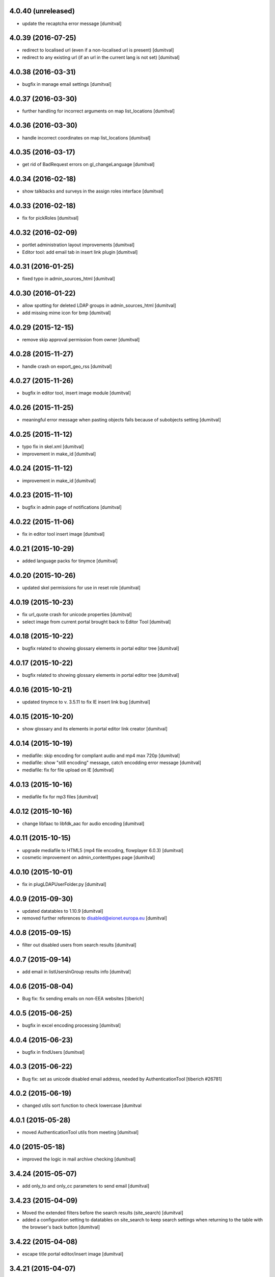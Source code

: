 4.0.40 (unreleased)
-------------------
* update the recaptcha error message [dumitval]

4.0.39 (2016-07-25)
-------------------
* redirect to localised url (even if a non-localised url is present) [dumitval]
* redirect to any existing url (if an url in the current lang is not
  set) [dumitval]

4.0.38 (2016-03-31)
-------------------
* bugfix in manage email settings [dumitval]

4.0.37 (2016-03-30)
-------------------
* further handling for incorrect arguments on map list_locations [dumitval]

4.0.36 (2016-03-30)
-------------------
* handle incorrect coordinates on map list_locations [dumitval]

4.0.35 (2016-03-17)
-------------------
* get rid of BadRequest errors on gl_changeLanguage [dumitval]

4.0.34 (2016-02-18)
-------------------
* show talkbacks and surveys in the assign roles interface [dumitval]

4.0.33 (2016-02-18)
-------------------
* fix for pickRoles [dumitval]

4.0.32 (2016-02-09)
-------------------
* portlet administration layout improvements [dumitval]
* Editor tool: add email tab in insert link plugin [dumitval]

4.0.31 (2016-01-25)
-------------------
* fixed typo in admin_sources_html [dumitval]

4.0.30 (2016-01-22)
-------------------
* allow spotting for deleted LDAP groups in admin_sources_html [dumitval]
* add missing mime icon for bmp [dumitval]

4.0.29 (2015-12-15)
-------------------
* remove skip approval permission from owner [dumitval]

4.0.28 (2015-11-27)
-------------------
* handle crash on export_geo_rss [dumitval]

4.0.27 (2015-11-26)
-------------------
* bugfix in editor tool, insert image module [dumitval]

4.0.26 (2015-11-25)
-------------------
* meaningful error message when pasting objects fails because of
  subobjects setting [dumitval]

4.0.25 (2015-11-12)
-------------------
* typo fix in skel.xml [dumitval]
* improvement in make_id [dumitval]

4.0.24 (2015-11-12)
-------------------
* improvement in make_id [dumitval]

4.0.23 (2015-11-10)
-------------------
* bugfix in admin page of notifications [dumitval]

4.0.22 (2015-11-06)
-------------------
* fix in editor tool insert image [dumitval]

4.0.21 (2015-10-29)
-------------------
* added language packs for tinymce [dumitval]

4.0.20 (2015-10-26)
-------------------
* updated skel permissions for use in reset role [dumitval]

4.0.19 (2015-10-23)
-------------------
* fix url_quote crash for unicode properties [dumitval]
* select image from current portal brought back to Editor Tool [dumitval]

4.0.18 (2015-10-22)
-------------------
* bugfix related to showing glossary elements in portal editor tree
  [dumitval]

4.0.17 (2015-10-22)
-------------------
* bugfix related to showing glossary elements in portal editor tree
  [dumitval]

4.0.16 (2015-10-21)
-------------------
* updated tinymce to v. 3.5.11 to fix IE insert link bug [dumitval]

4.0.15 (2015-10-20)
-------------------
* show glossary and its elements in portal editor link creator [dumitval]

4.0.14 (2015-10-19)
-------------------
* mediafile: skip encoding for compliant audio and mp4 max 720p [dumitval]
* mediafile: show "still encoding" message, catch encodding error message [dumitval]
* mediafile: fix for file upload on IE [dumitval]

4.0.13 (2015-10-16)
-------------------
* mediafile fix for mp3 files [dumitval]

4.0.12 (2015-10-16)
-------------------
* change libfaac to libfdk_aac for audio encoding [dumitval]

4.0.11 (2015-10-15)
-------------------
* upgrade mediafile to HTML5 (mp4 file encoding, flowplayer 6.0.3) [dumitval]
* cosmetic improvement on admin_contenttypes page [dumitval]

4.0.10 (2015-10-01)
-------------------
* fix in plugLDAPUserFolder.py [dumitval]

4.0.9 (2015-09-30)
-------------------
* updated datatables to 1.10.9 [dumitval]
* removed further references to disabled@eionet.europa.eu [dumitval]

4.0.8 (2015-09-15)
-------------------
* filter out disabled users from search results [dumitval]

4.0.7 (2015-09-14)
-------------------
* add email in listUsersInGroup results info [dumitval]

4.0.6 (2015-08-04)
-------------------
* Bug fix: fix sending emails on non-EEA websites
  [tiberich]

4.0.5 (2015-06-25)
-------------------
* bugfix in excel encoding processing [dumitval]

4.0.4 (2015-06-23)
-------------------
* bugfix in findUsers [dumitval]

4.0.3 (2015-06-22)
-------------------
* Bug fix: set as unicode disabled email address, needed by AuthenticationTool
  [tiberich #26781]

4.0.2 (2015-06-19)
-------------------
* changed utils sort function to check lowercase [dumitval

4.0.1 (2015-05-28)
-------------------
* moved AuthenticationTool utils from meeting [dumitval]

4.0 (2015-05-18)
-------------------
* improved the logic in mail archive checking [dumitval]

3.4.24 (2015-05-07)
-------------------
* add only_to and only_cc parameters to send email [dumitval]

3.4.23 (2015-04-09)
-------------------
* Moved the extended filters before the search results (site_search)
  [dumitval]
* added a configuration setting to datatables on site_search to keep
  search settings when returning to the table with the browser's back
  button [dumitval]

3.4.22 (2015-04-08)
-------------------
* escape title portal editor/insert image [dumitval]

3.4.21 (2015-04-07)
-------------------
* added utils method to import non-local libraries [dumitval]

3.4.20 (2015-03-31)
-------------------
* fixes for the manage_folder_subobjects page [dumital]

3.4.19 (2015-03-30)
-------------------
* fixes for the manage_folder_subobjects page [dumitval]

3.4.18 (2015-03-30)
-------------------
* updated Naaya local users listing to work with datatables (no merged
  cells) [dumitval]

3.4.17 (2015-03-27)
-------------------
* update make_id to strip unwanted leading and trailing characters from
  the id [dumitval]

3.4.16 (2015-03-19)
-------------------
* corrected the class on the recaptcha error message [dumitval]

3.4.15 (2015-03-12)
-------------------
* reCaptcha 2.0 compatibility [dumitval]

3.4.14 (2015-03-05)
-------------------
* hide external users with no valid roles from all users listing [dumitval]

3.4.13 (2015-02-27)
-------------------
* search results table is now powered by dataTables [dumitval]
* Added upload date column to the site search results (files only)
  [dumitval]

3.4.12 (2015-02-24)
-------------------
* move object_index_map to NaayaPageTemplate [dumitval]

3.4.11 (2015-02-18)
-------------------
* Change: keep the Owner roles when restricting access to a folder
  [tiberich #19452]
* Bug fix: remove version from google map externally loaded JS, it was causing
  issues with the portal map
  [tiberich]

3.4.10 (2014-12-10)
-------------------
* increase size of eionet group imput [dumitval]

3.4.9 (2014-12-10)
-------------------
* bugfix in adding short name objects ('and', 'for', 'at', etc.) [dumitval]
* option to replace existing files when uploading from zip [dumitval]

3.4.8 (2014-12-09)
-------------------
* fix for import from zip with improperly encoded zip file [dumitval]
* Bug fix: fix "RESTRICTED ACCESS" string rendering in map baloon
  when access is restricted
  [tiberich]

3.4.7 (2014-11-26)
-------------------
* Bug fix: fix resolution detection on MPG streams
  [tiberich]
* Bug fix: fix sending notification emails
  [tiberich]

3.4.6 (2014-11-25)
-------------------
* upcoming_events portlet fix for meeting objects [dumitval]
* Bug fix: fix media convertor availability check
  [tiberich]

3.4.5 (2014-11-21)
-------------------
* Bug fix: avoid problem with un-migrated Publications
  [tiberich #3929]

3.4.4 (2014-11-14)
-------------------
* don't delete ga_id on access revoke [dumitval]
* skip notifications for disabled users [dumitval]

3.4.3 (2014-11-06)
-------------------
* removed requests from backport, properly imported now [dumitval]
* log adding of roles [dumitval]

3.4.2 (2014-10-30)
-------------------
* Bug fix: backward compatibility with extfiles not migrated:
  if filename is string, return it, instead of last item
  [tiberich #3929]
* Bug fix: avoid error in datatables when user has multiple roles
  [tiberich #21517]

3.4.1 (2014-10-28)
-------------------
* import from zip: handle non-zip upload wihout site error [dumitval]
* Bug fix: make NyFSFile use blobfiles instead of extfiles
  [tiberich #3929]

3.4.0 (2014-10-09)
-------------------
* Feature: merge with the no-ext-files branch that implements
  blob files for storage of files
  [tiberich #3929]
* Bug fix: fix bug with zooming of google engine portal map
  [tiberich]

3.3.67 (2014-10-06)
-------------------
* removed users bulk download from the interface [dumitval]
* all tables in user administration are now dataTables [dumitval]

3.3.66 (2014-09-12)
-------------------
* bugfix in mediafile commandline encoding [dumitval]

3.3.65 (2014-09-11)
-------------------
* mediafile keeps video size when encoding [dumitval]
* Avoid throwing error when getting full username for user when retrieving
  user info from old ldap cache
  [tiberich #20725]

3.3.64 (2014-08-11)
-------------------
* error handling when a user doesn't have a status (admin_users_html)
  [dumitval]

3.3.63 (2014-08-08)
-------------------
* UnicodeDecodeError fix notifications for roles with non-ASCII chars
  [dumitval]

3.3.62 (2014-08-06)
-------------------
* Feature: show disabled status of users in the "Eionet users" management tab;
  allow filters by disabled status, in the "All users" tab of the "Users management"
  page
  [tiberich #20390]

3.3.61 (2014-07-31)
-------------------
* bugfix related to my_notifications for LDAP portals [dumitval]

3.3.60 (2014-07-29)
-------------------
* Message in my_notifications page for users defined at a higher
  hierarchical level [dumitval]

3.3.59 (2014-07-28)
-------------------
* bugfix in save_bulk_email [dumitval]
* added i18n tags to the cookie disclaimer message [dumitval]
* Change: remove code related to API key for google map engine
  [tiberich #15626]

3.3.58 (2014-07-08)
-------------------
* Bug fix: cleanup the source code of google map engine js. 
* Bug fix: fix go_to_address_with_zoom function of google map engine
  [tiberich #15626]

3.3.57 (2014-06-30)
-------------------
* ignore disabled@eionet.europa.eu as recipient for notifications [dumitval]

3.3.56 (2014-06-26)
-------------------
* handling for expirationdate set to None in some objects [dumitval]

3.3.55 (2014-06-25)
-------------------
* hide LocalChannel objects if they expired and don't have 'topitem' set
  [dumitval]

3.3.54 (2014-06-24)
-------------------
* hide rdf objects if they expired and don't have 'topitem' set [dumitval]

3.3.53 (2014-06-17)
-------------------
* bugfix in site_googleanalytics [dumitval]

3.3.52 (2014-06-06)
-------------------
* bugfix for the Notification system (UnicodeDecodeError) [dumitval]

3.3.51 (2014-06-05)
-------------------
* handle news and stories with missing properties (source, topitem) [dumitval]

3.3.50 (2014-05-26)
-------------------
* fix for the CC recipients issue [dumitval]
* fixed some tests after the change of default enable notifications [dumitval]

3.3.49 (2014-05-06)
-------------------
* jquery datatables on notification admin page [dumitval]
* Changed wording in the password reset form (Recover --> Reset) [dumitval]

3.3.48 (2014-04-17)
-------------------
* enabled ZIP64 extension [dumitval]

3.3.47 (2014-04-17)
-------------------
* re-added an import (SubscriptionContainer) for backwards-compatibility [dumitval]

3.3.46 (2014-04-08)
-------------------
* Changed wording in restrict_html [dumitval]

3.3.45 (2014-04-07)
-------------------
* Task #17799 - choose emails to export to xcel [baragdan]

3.3.44 (2014-04-04)
-------------------
* improvement for comments on removed versions [dumitval]

3.3.43 (2014-04-03)
-------------------
* update google_analytics snippet to use analytics.js [dumitval]

3.3.42 (2014-03-28)
-------------------
* refactor role assignment notifications  to use the notification tool [dumitval]
* send notification to user when his Administrator role has been revoked [dumitval]
* show external sources tab before local users (user admin) [dumitval]

3.3.41 (2014-03-13)
-------------------
* Enable all notification types on new IGs [dumitval]

3.3.40 (2014-03-11)
-------------------
* Fixed email templates typo (folowing) [dumitval]
* Fixed xcel typo [dumitval]
* Fixed problem with Python Google geocoder when trying to retrieve unicode addresses
  [tiberich]

3.3.39 (2014-03-05)
-------------------
* display comments paired with the document version (files) [dumitval]

3.3.38 (2014-02-26)
-------------------
* Bug fix: added an update script to remove the API key from portal geomap tool
  [tiberich]

3.3.37 (2014-02-20)
-------------------
* update script for portlets for folders (to display content) [dumitval]
* added "Naaya Meeting" to folderish metatypes [dumitval]

3.3.36 (2014-02-07)
-------------------
* get_objects_for_rdf returns objects where the user has view [dumitval]

3.3.35 (2014-01-31)
-------------------
* Show Meeting objects in roles-in-location listing [dumitval]
* change upcoming_events portlet to display event type [dumitval]
* Empty script channels don't crash anymore [dumitval]

3.3.34 (2014-01-22)
-------------------
* Bug fix: improve performance of security inspector
  [tiberich #18127]

3.3.33 (2014-01-21)
-------------------
* Use a monthly based file handler for logging the site logging activity
  This improves performance in the site logger viewer page.
  [tiberich #17131]

3.3.32 (2014-01-17)
-------------------
* Bug fix: make sure the over query limit error is raised when geocoding
  [tiberich]
* Bug fix: don't fail when going to the IG Logging page when there's no
  SITES_LOG_PATH env variable set
  [tiberich #17131]
* Bug fix: don't throw error when failing to parse a line in the JSON file
  Note: this should be regarded as catastrophic failure, there should be
  no real cause that the log file is not a valid JSON file
  [tiberich #17131]

3.3.31 (2014-01-16)
-------------------
* Bug fix: fix csv import when trying to geocode records and failing
  [tiberich]

3.3.30 (2014-01-15)
-------------------
* Fixed bug related to notification tool relative import
  [tiberich]

3.3.29 (2014-01-15)
-------------------
* Bug fix: fix direct email delivery when deployed with repoze.sendmail
  [tiberich #17998]
* Bug fix: fix google map setup code
  [tiberich]

3.3.28 (2014-01-14)
-------------------
* xlwt and xlrd added to Naaya as dependencies. No need to assert availability. [dumitval]
* Feature: use the Google Maps API v3, by merging the special branch
  [tiberich #16938]
* Bug fix: don't throw error when uploading an image with non-ascii chars
  [tiberich #17797]
* Feature: added the possibility to customize tinymce styles by adding
  a DTML Document called custom_css in the portal_editor.
  [tiberich #17451]

3.3.27 (2014-01-08)
-------------------
* Change: also show the username in the account modified email that is sent
  [tiberich #17642]

3.3.26 (2014-01-07)
-------------------
* task 17799 - export mail list to xcel [baragdan]
* EmailValidator - added validation attempts to repeat test for invalid addresses (avoid false negatives)
* updated some tests to work with the new cc field in diverted mail [dumitval]

3.3.25 (2013-12-18)
-------------------
* added some missing changes to the cc email functionality [dumitval]

3.3.24 (2013-12-18)
-------------------
* class-based selection of cells with emails to be validated [dumitval]
* getUserFullName returns "Anonymous User" for anonymous, instead of '' [dumitval]
* Feature: added a couple of methods to symbols_tool to improve API and ease migration of destinet contacts [tiberich #17642]

3.3.23 (2013-12-11)
-------------------
* Email Validation - resolve validation in backend threads (avoid server load) [baragdan]
* Bug fix: don't crash when offloading to disk bundles the templates that have
  non-ascii characters (unicode)
  [tiberich]

3.3.22 (2013-12-09)
-------------------
* Email Validation - controll js parallelism (avoid server load) [baragdan]
* Bug fix: don't override the base_layer in openlayers engine with the
  global defaults, the global default is just a string while the OpenLayer
  engine expects a mapping
  [tiberich #17700 Destinet]
* Bug fix: don't crash when a contact is found with no values filled in
  [tiberich #17643 Destinet]

3.3.21 (2013-12-05)
-------------------
* `update` Email address validation for syntax and existence [baragdan]
* Return address as strings in geocoding manager module
  [tiberich #16938]

3.3.20 (2013-11-29)
-------------------
* Updated naaya.core.ggeocoding to use GoogleMaps api v3
  [tiberich #16938]
* Updated GeoMapTool to use naaya.core.ggeocoding methods instead of
  reimplementing
  [tiberich #17553]
* Added a few missing methods to OpenLayers JS engine, to improve
  compatibility with older geomaptool.js file from Destinet.
  [tiberich #17553]

3.3.19 (2013-11-19)
-------------------
* _mail_in_queue moved to EmailTool [dumitval]

3.3.18 (2013-11-11)
-------------------
* added method to retrieve current mail_queue [dumitval]

3.3.17 (2013-11-06)
-------------------
* mark new users in admin_assignroles (except in EEA sites) [dumitval]
* fix for naaya.content.url DateTime parsing [dumitval]
* Changed latestuploads_rdf.zpt to sort reversed on last_modification [dumitval]

3.3.16 (2013-11-04)
-------------------
* script to update latestuploads.zpt portlet from skel [dumitval]

3.3.15 (2013-10-31)
-------------------
* Mandatory file upload in Naaya File [dumitval]

3.3.14 (2013-10-30)
-------------------
* Removed LDAP users from search results (assign role page) [dumitval]

3.3.13 (2013-10-15)
-------------------
* added get_ldap_user_groups method [dumitval]
* display 'discard version' also on the checked-out item's index [dumitval]

3.3.12 (2013-08-27)
-------------------
* fixes to zip_import so it works with unicode folder and file names [dumitval]

3.3.11 (2013-08-21)
-------------------
* reverted jquery to version 1.7.1 because of jstree issues [dumitval]

3.3.10 (2013-08-06)
-------------------
* changed default depth for tree objects [dumitval]

3.3.9 (2013-08-01)
-------------------
* fix for a notification tool crash with unicode names [dumitval]

3.3.8 (2013-07-26)
-------------------
* reverted an import cleanup, it seems it broke something [dumitval]
* removed old email templates and old method notifyMaintainerEmail [dumitval]

3.3.7 (2013-07-26)
-------------------
* nyexfile: notification only sent if there is a REQUEST [dumitval]
* updated jquery to version 1.7.2 [dumitval]
* updated jquery-ui to version 1.9.2 [dumitval]
* updated tests for notifications [dumitval]
* added notifications on comments (to owner, subscribers) [dumitval]
* updated default permissions [simiamih]

3.3.6 (2013-07-12)
-------------------
* feature: #14233 - reset default permissions for a role [simiamih]
* my_subscriptions_html: change legend (edit/new) accordingly [dumitval]

3.3.5 (2013-07-11)
-------------------
* Subscriptions editing improvements [dumitval]

3.3.4 (2013-07-11)
-------------------
* added possibility to edit existing subscriptions [dumitval]

3.3.3 (2013-07-10)
-------------------
* Fixed duplicate sending of administrative emails [dumitval]

3.3.2 (2013-07-10)
-------------------
* link from event index to contributor's user profile [dumitval]

3.3.1 (2013-07-10)
-------------------
* identify user source after lowering case [dumitval]

3.3.0 (2013-07-10)
-------------------
* #14873 email settings warnings [simiamih]
* `update` Introduced administrative notifications [dumitval]
* links to eionet user profiles from user administration and other pages [dumitval]
* subscribe to notifications by content type [dumitval]

3.2.39 (2013-05-24)
-------------------
* fix for the tree browser in link editor [dumitval]
* moved skipt captcha update script from naaya.groupware [dumitval]

3.2.38 (2013-05-22)
-------------------
* bugfix in recaptcha keys from buildout [dumitval]
* removed getFolderMaintainersEmails() - never used [mihaitab]

3.2.37 (2013-05-20)
-------------------
* template fix [dumitval]

3.2.36 (2013-05-20)
-------------------
* template fix [dumitval]

3.2.35 (2013-05-20)
-------------------
* set reCAPTCHA keys also in buildout [dumitval]

3.2.34 (2013-05-17)
-------------------
* add new permission for webex requests [mihaitab]

3.2.33 (2013-04-03)
-------------------
* bugfix in frameservice (in case of Anonymous) [dumitval]

3.2.32 (2013-04-03)
-------------------
* frameservice modification (groups are now independently searched) [dumitval]

3.2.31 (2013-03-26)
-------------------
* optional filters by meta_type added to Ajax tree [nituacor]
* narrow Zip import to .zip files only [mihaitab]

3.2.30 (2013-03-18)
-------------------
* inline styling for delete_confirmation [dumitval]
* #14158 frameservice provides user groups (eionet roles) [simiamih]
* #14093 fixed tipsy [simiamih]

3.2.29 (2013-03-15)
-------------------
* import_export change - inconsistent content will still export [dumitval]
* same slots for add and edit schema forms [simiamih]
* View for Reviewer [simiamih]

3.2.28 (2013-03-12)
-------------------
* changed Stard-End labels in interval widget [mihaitab]
* "Center map" button initially visible on map widget [dumitval]
* added change-ownership file in extra [mihaitab]
* restrictions on objects listing (reverted setting for folders) [dumitval]

3.2.27 (2013-03-07)
-------------------
* temp disabled of tipsy
* actual fix of change in 3.2.24 [simiamih]

3.2.26 (2013-03-07)
-------------------
* added siteurl in front of ++ressource (frameservice compatibility) [dumitval]

3.2.25 (2013-03-07)
-------------------
* restrictions on objects listing (view permission required) [dumitval]
* meaningful error message - column exceeds Excell cell size limit [mihaitab]

3.2.24 (2013-03-07)
-------------------
* use member_search in frameservice, if available [simiamih]

3.2.23 (2013-03-07)
-------------------
* bugfix in delete confirmation dialog, basketofapprovals [dumitval]

3.2.22 (2013-03-06)
-------------------
* first version that requires Zope 2.12 [simiamih]
* Delete confirmation dialog in basketofapprovals [dumitval]
* info message on startup with link of instance dev url [simiamih]

3.2.21 (2013-03-01)
-------------------
* last version supporting Zope 2.10 [simiamih]
* frameservice changes to return more data [dumitval]
* search fix for users from the notifications' admin page [mihaitab]

3.2.20 (2013-02-22)
-------------------
* js fix for time interval widget [simiamih]

3.2.19 (2013-02-15)
-------------------
* error handling in getLinksListById [dumitval]

3.2.18 (2013-02-13)
-------------------
* bugfix in multiple select widget [dumitval]

3.2.17 (2013-02-07)
-------------------
* added script channels to local ch. portlet administration page [dumitval]

3.2.16 (2013-02-05)
-------------------
* bugfix in restrict view and improved speed [simiamih]

3.2.15 (2013-01-31)
-------------------
* bugfix #13604: changed default placeholder [mihaitab]
* fine adjustments to access overview in restrict folder [simiamih]
* tipsy in site scripts, improved ig logger view [simiamih]
* bugfix #13604: HTMl document weird replace [mihaitab]
* bugfix #10266: Rename button for Contributors [mihaitab]
* Statistics: redirect to profile selection if no profile selected [dumitval]
* show Google client id and secret key in api key status [dumitval]

3.2.14 (2013-01-25)
-------------------
* ldap_cache: unsuccessful init update behaves as cache miss [simiamih]
* feature: restrict folder can be used to make folder public [simiamih]

3.2.13 (2013-01-11)
-------------------
* naaya.monitor zcml loaded if installed [simiamih]
* update email message in notifications by zip upload [mihaitab]
* *update* fix Google Analytics bugs; disallow changing the profile.
  Need to configure `GOOGLE_AUTH_CLIENT_ID` and
  `GOOGLE_AUTH_CLIENT_SECRET` environment variables. [moregale]

3.2.12 (2012-12-19)
-------------------
* eliminate redundant notifications sent by zip upload [mihaitab]

3.2.11 (2012-12-17)
-------------------
* yet another bugfix for Google Analytics API [moregale]

3.2.10 (2012-12-17)
-------------------
* bugfix for Google Analytics API [moregale]

3.2.9 (2012-12-17)
-------------------
* Add `gdata` dependency because of broken objects [moregale]
* *update* script: remove `gdata` object instances [moregale]

3.2.8 (2012-12-17)
-------------------
* Update access to Google Analytics API [moregale]

3.2.7 (2012-12-14)
-------------------
* GeoWidget map initially visible [dumitval]
* automatic geocoding where the address is available [dumitval]
* removed unnecessary change to html2text [dumitval]

3.2.6 (2012-12-13)
-------------------
* Bulk mail improvements [dumitval]

3.2.5 (2012-12-13)
-------------------
* notifications to subscribers are only sent in object-approved handler [mihaitab]
* pretty_path for NyContentType [simiamih]
* added tipsy tool-tip jquery plugin [simiamih]
* overview of access in restrict folder [simiamih]
* module for inspecting security settings [simiamih]
* choose base layer for OpenLayers map [moregale]

3.2.4 (2012-11-27)
-------------------
* new icon for NyFolder [simiamih]
* support for utf-8 LDAP encoding [simiamih]
* deprecated cn forever-cache on zodb [simiamih]
* save and display sent bulk emails [bogdatan, simiamih]
* new "initial zoom level" option for portal map [moregale]

3.2.3 (2012-11-20)
-------------------
* #10014 - List emails in Assign role to Users [mihaitab]

3.2.2 (2012-11-20)
-------------------
* made RESPONSE headers compatible with IE browsers [nituacor]

3.2.1 (2012-11-19)
-------------------
* naaya.cache is req to be 1.1 which works with Zope 2.10 [simiamih]
* bugfix: UnicodeEncodeError (LDAP encoding is now UTF-8) [nituacor]

3.2.0 (2012-11-16)
-------------------
* ldap groups: using naaya.cache instead of volatile attributes [simiamih]
* new dependency: naaya.cache [simiamih]

3.1.15 (2012-11-14)
-------------------
* bugfix #10017: DateWidget date conversion fix (import from file) [dumitval]

3.1.14 (2012-11-09)
-------------------
* bugfix: inheritance issues: move NyFolderBase after NyRoleManager [nituacor]

3.1.13 (2012-11-09)
-------------------
* bugfix: #9951; copy-cut-paste raised `Error while pasting data` for owners [nituacor]

3.1.12 (2012-11-08)
--------------------
* user photos are not restricted [simiamih]
* checkPermissionReview [simiamih]
* don't acquire `approved` attribute when updating it [moregale]

3.1.11 (2012-10-24)
--------------------
* *update* #1012 script for refreshing Google MAPS API Key [simiamih]
* new default API Key for Google maps engine [simiamih]

3.1.10 (2012-10-23)
--------------------
* added cookie disclaimer message + consent request [dumitval]
* added Cookie policy HTML Document [dumitval]
* logout page was broken by restricted objects raising Unauth. [simiamih]
* using %e to display day of mon without leading zero [simiamih]

3.1.9 (2012-10-23)
--------------------
* bulk email to users accepts json with custom mapping [simiamih]
* include Import users link in local users management [simiamih]

3.1.8 (2012-10-09)
--------------------
* refactored site logging admin view [simiamih]

3.1.7 (2012-10-09)
--------------------
* content types trigger view/download events [simiamih]
* added `notify_access_event` on NyContentType base class [simiamih]

3.1.6 (2012-10-09)
--------------------
* bugfix: adding role to local user in location with email
  notification [simiamih]

3.1.5 (2012-10-04)
--------------------
* revert ensure_tzinfo removal [simiamih]

3.1.4 (2012-10-04)
--------------------
* bugfix: #1004; undecoded value for role description [simiamih]

3.1.3 (2012-10-03)
--------------------
* #1000; user search in admin of notifications works
  with groupware [simiamih]

3.1.2 (2012-09-19)
--------------------
* bugfix in build_geo_filters [dumitval]

3.1.1 (2012-09-11)
--------------------
* bugfix in user search (notification admin page) [dumitval]

3.1.0 (2012-09-05)
--------------------
* #988 for Revoke searched user roles [simiamih]
* #988 also for pluguserfolder [simiamih]
* feature: #988 logging user management actions [simiamih]
* feature: #882 logging user actions in text files on disk [bogdatan]

3.0.9 (2012-08-28)
--------------------
* improved monitoring (extra info, zope sentry handler) [simiamih]

3.0.8 (2012-08-22)
--------------------
* added sentry error logging support [simiamih]
* bugfix: treating explicit folder parents zips [simiamih]
* more cleanup and code moved; photoarchive *needs* to be 1.3.10 [simiamih]

3.0.7 (2012-08-10)
--------------------
* Fix in loading skeleton (added files to skin) [dumitval]
* cleaning up obsolete code (NyVersions) [simiamih]

3.0.6 (2012-08-08)
--------------------
* fixed select-all checkbox in assign role to ldap users [simiamih]
* typo in email_requestrole [simiamih]

3.0.5 (2012-08-01)
--------------------
* updated pointers on obj move should be recataloged [simiamih]
* test fixes (fsbundles) [dumitval]

3.0.4 (2012-07-27)
--------------------
* fix in bundle name registration [dumitval]

3.0.3 (2012-07-24)
--------------------
* bugfix: ScriptChannel returns empty list if there is no Python code to be
  executed [bogdatan]

3.0.2 (2012-07-18)
--------------------
* Fixed naaya.core.utils.call_method() to work with
  Zope 2.12.23 too [bogdatan]

3.0.1 (2012-07-10)
--------------------
* added missing i18n:translate attribute on HTML tags [bogdatan]
* added some missing images from the old scheme [dumitval]
* renamed the skin and scheme back to the original ids [dumitval]

3.0.0 (2012-07-04)
--------------------
* Adapted folder_index, site_index and site_admin_template
  to work with the flowerpower standard_template [dumitval]
* Changed left_logo.gif [dumitval]
* Deleted old skin+scheme [dumitval]
* Adapted skin/standard_template to the new layout
  (the diff helps future updates of envirowindows, forum, etc) [dumitval]

2.13.20 (2012-07-04)
--------------------
* Allow id tag in portal editor anchor tags [dumitval]
* Code cosmetics on flowerpower standard_template [dumitval]
* update path for any pointers pointing to object on
  INyContentObjectMovedEvent [simiamih]

2.13.19 (2012-07-03)
--------------------
* Updates to element_header (flowerpower scheme) [dumitval]
* Added users_in_role rstk method [bogdatan]

2.13.18 (2012-06-28)
--------------------
* bugfix: temporary removed get_or_create_site_logger [bogdatan]
* Updates to slideshow.css [dumitval]
* bugfix: Folders excluded from latest uploads listing [bogdatan]

2.13.17 (2012-06-25)
--------------------
* get_http_proxy from buildout [dumitval]

2.13.16 (2012-06-20)
--------------------
* `Pillow` is now required dependency for Naaya [simiamih]
* *update* script: latestuploads_rdf uses latest_visible_uloads [simiamih]
* `Products.NaayaCore.managers.catalog_tool:latest_visible_uploads`
  [simiamih]
* tests for Products.NaayaCore.managers.catalog_tool [simiamih]
* Changed ReCaptcha warning message content and position [dumitval]
* bugfix: get_or_create_site_logger creates log path if does not
  exists [bogdatan]

2.13.15 (2012-06-13)
--------------------
* owners can now delete objects by checking them in folder view [simiamih]
* View for external applications to use authentication and standard
  template from a Naaya portal [moregale]
* External link for recaptcha [dumitval]
* Added two new utility functions: get_or_create_attribute,
  file_length [bogdatan]
* Changed get_or_create_site_logger format [bogdatan]

2.13.14 (2012-06-07)
--------------------
* cutoff level for walking subscriptions [simiamih]
* news_index: moved picture outside table [dumitval]
* removed in-file style from folder_listing [dumitval]
* added classes on some items [dumitval]
* updated some portlets to not show when empty [dumitval]
* map_admin_template.zpt: changed title [dumitval]
* Three lines of buttons on the portal editor [dumitval]
* Filesystem bundles have explicit parent configuration [moregale]

2.13.13 (2012-05-21)
--------------------
* Some new metadata on AnonymousSubscription [dumitval]

2.13.12 (2012-05-10)
--------------------
* bugfix: only (re)catalog INyCatalogAware on add/rm group role [simiamih]

2.13.11 (2012-05-04)
--------------------
* using ny_ldap_group_roles meta in catalog [simiamih]

2.13.10 (2012-04-27)
--------------------
* bugfix: AttributeError: generate_csv [nituacor]
* Bugfix in folder_administration_users [dumitval]

2.13.9 (2012-04-24)
--------------------
* Added buildout environment vars API keys to the administration
  API keys status page [bogdatan]
* Added title and description for API keys in administration API
  keys status page [bogdatan]

2.13.8 (2012-04-23)
--------------------
* Import content from Excel files [dumitval]

2.13.7 (2012-04-19)
--------------------
* Download HTML document from the object's index [dumitval]

2.13.6 (2012-04-17)
--------------------
* delete button for nyfolders [simiamih]
* view permission for Anonymous for portal_layout on creation [simiamih]
* starting to create mappings from errors to UI friendly texts [simiamih]

2.13.5 (2012-04-12)
--------------------
* added google analytics master profile [bogdatan]
* Fixed Analytics Tool test [bogdatan]

2.13.4 (2012-04-06)
--------------------
* bugfix in AuthenticationTool [simiamih]

2.13.3 (2012-04-06)
--------------------
* Added function to retrieve local roles for a specified user [bogdatan]
* fix FileIterator interface for zip download to work [simiamih]

2.13.2 (2012-04-05)
--------------------
* declared PortletsTool admin_layout as NaayaPageTemplateFile [dumitval]
* Added GA_ID and reCaptcha keys to Admin API Keys section [bogdatan]

2.13.1 (2012-04-04)
--------------------
* Comment box bug fix

2.13.0 (2012-04-03)
--------------------
* Added Akismet spam protection *update*
  (update_comments_add_spamstatus_property) [bogdatan]
* Created admin interface for managing comments *update*
  (update_portlet_administration_add_entries, update_css) [bogdatan]
* Created admin interface for API key status *update*
  (update_portlet_administration_add_entries, update_css) [bogdatan]
* Search for ga_id (analytics) also in buildout configuration [dumitval]
* site_manage_controlpanel compatibility fix for Zope 2.12 [dumitval]
* cleanup_message for feedback and request_role forms [dumitval]

2.12.80 (2012-03-27)
--------------------
* Added recaptcha on comment_add_html [dumitval]

2.12.79 (2012-03-27)
--------------------
* missing icon: indicator.gif
* new permission "Naaya - Create user" *update* [moregale]

2.12.78 (2012-03-26)
--------------------
* admin_bulk_mail_html fix for IE < 9 [dumitval]
* Skel - set content type for files in a scheme [moregale]

2.12.77 (2012-03-14)
--------------------
* Javascript fix for deselecting checkboxes [dumitval]
* Bugfix in admin_bulk_email [dumitval]

2.12.76 (2012-03-14)
--------------------
* added nofollow to zip download links [dumitval]
* code refactoring: Naaya - Zip export permission [simiamih]

2.12.75 (2012-03-12)
--------------------
* portlet administration - select portlet using "chosen" [moregale]

2.12.74 (2012-03-12)
--------------------
* Fully flexible portlet assignment from skel.xml [moregale]
* fix markup in templates, remove inline css [moregale]
* NyFolderBase allowed meta_types defaults to empty list [moregale]
* Allow adding files and folders in a portal_layout skin [moregale]

2.12.73 (2012-03-12)
--------------------
* strip javascript from textarea comments [dumitval]
* DiskFile can be converted to database File object [moregale]

2.12.72 (2012-03-09)
--------------------
* Update script to delete invalid pointers [dumitval]
* Added SyntaxError for incorrect date format [bogdatan]

2.12.71 (2012-03-07)
--------------------
* Atom feed - unicode bug fix in atom template [bogdatan]

2.12.70 (2012-03-05)
--------------------
* refactored media conversion + setting of aspect ratio property [dumitval]
* no subobjects for non-NyFolder objects (except NySite-s of course) [simiamih]
* fix in NySite.process_querystring - missing values in QUERYSTRING [simiamih]
* `uid` as default criteria in form for searching users in LDAP [simiamih]

2.12.69 (2012-03-01)
--------------------
* bugfix: folder_meta_types default when not found [simiamih]
* Fix glossary search for languages which are not in glossary
  languages list [bogdatan]
* Atom feed unicode bug fix [bogdatan]
* EmailTool.sendEmail should work without site [simiamih]

2.12.68 (2012-02-24)
--------------------
* fixed form submission in Assign User to Roles (ldap) on z2.12 [simiamih]
* added another ZIP mime type [bogdatan]
* naaya.core.zope2util.get_template_source wrapper [simiamih]

2.12.67 (2012-02-21)
--------------------
* Fix selector for jquery 1.7 in geomaptool.js [moregale]

2.12.66 (2012-02-21)
--------------------
* Added (back) example pins to admin_maptypes [dumitval]
* fixed folder listing form submission for all actions [bogdatan]
* Corrections to glossary.js - add a space after comma [dumitval]

2.12.65 (2012-02-17)
--------------------
* Email Delivery fix for zope 2.12 [simiamih]
* Upgrade to jQuery 1.7.1 [moregale]

2.12.64 (2012-02-16)
--------------------
* fixed sending immediate emails with repoze.sendmail 2.3 [simiamih]

2.12.63 (2012-02-16)
--------------------
* fixed localized file widget [nituacor]
* using repoze.sendmail instead of zope.sendmail for queuing [simiamih]

2.12.62 (2012-02-15)
--------------------
* typo in plugLDAPUserFolderGroupMembers - group email address [simiamih]

2.12.61 (2012-02-14)
--------------------
* Added permissions.zcml to be included in configure.zcml files [dumitval]
* NyPermissions.checkAllowedToZipImport [simiamih]

2.12.60 (2012-02-13)
--------------------
* Keep original movie resolution if re-encoding is needed [dumitval]
* Update script to add jquery-ui.css to standard template [dumitval]

2.12.59 (2012-02-10)
--------------------
* delete message dialog improvements [catardra]

2.12.58 (2012-02-10)
--------------------
* fixed pagination in tinymce [bogdatan]
* Added Terrain view to map layers [dumitval]

2.12.57 (2012-02-03)
--------------------
* Fix in ExportTool [dumitval]
* File widget and file download view [moregale]

2.12.56 (2012-02-01)
--------------------
* Added convert_to_user_string for use in csv_export [dumitval]
* Fixed convert_from_user_string for use in csv_import [dumitval]

2.12.55 (2012-01-25)
--------------------
* added plugLDAPUserFolder.get_local_roles_by_groups [simiamih]
* remove inline styles [moregale]
* ``naaya:simpleView`` directive [moregale]
* ``naaya:rstkMethod`` directive [moregale]

2.12.54 (2012-01-25)
--------------------
* fix update script to remove duplicate images [dumitval]

2.12.53 (2012-01-24)
--------------------
* fix for image id generation [dumitval]
* sha1_hash added to all images uploaded to the image storage [dumitval]
* update script to remove duplicates in the images storage [dumitval]

2.12.52 (2012-01-24)
--------------------
* interface for GeoMapTool [bogdatan]
* tiny mce default tab in advimage plugin [simiamih]
* Added last_modification property to NyContent types [dumitval]
* deprecated NyFolder.check_item_title calls removed [simiamih]
* allow for loading content from arbitrary skel folders [moregale]

2.12.51 (2012-01-18)
--------------------
* Update script to remove old properties for content types (now
  localized) [dumitval]

2.12.50 (2012-01-18)
--------------------
* update script to add photo related permissions to administrators [dumitval]
* added default permission for Photo Folder and Gallery to admins [dumitval]

2.12.49 (2012-01-17)
--------------------
* GeoMap: added filtering option for topics [dumitval]
* added LinkedIn logo [dumitval]
* bugfix: dotted property clashed with reserved word - IE8 [simiamih]
* bugfix: collapsing folder in mainsections does not hide link [simiamih]

2.12.48 (2012-01-16)
--------------------
* removed get_modification_date from NyContentTypeViewAdapter [dumitval]
* fixed a string in SelectMultipleWidget.py to allow translation [dumitval]
* added i18n:translate to help_text of widgets [dumitval]

2.12.47 (2012-01-13)
--------------------
* support translation_id in widget properties,
  and make use of it in select widgets [dumitval]
* Added i18n id for translation of 'Type' [dumitval]

2.12.46 (2012-01-12)
--------------------
* added 'styleselect' in config.ini of portal editor,
  removed from python code [simiamih]
* left/rightLogoUrl tests logo for empty file [simiamih]

2.12.45 (2012-01-11)
--------------------
* mailto links in in admin_bulk_email_html [dumitval]

2.12.44 (2012-01-09)
--------------------
* updated bundle migration script for groupware sites [dumitval]
* replace_illegal_xml for stripping xml-illegal characters [dumitval]

2.12.43 (2012-01-06)
--------------------
* template fixes for admin views topcontent and network [simiamih]

2.12.42 (2012-01-05)
--------------------
* UnicodeDecodeError in portal portlets [nituacor]

2.12.41 (2012-01-04)
--------------------
* The title of local channels is now utf8:ustring [dumitval]
* verify_html turned off for TinyMCE [andredor]
* fix non-ascii characters in subtitles [andredor]
* added missing gif loader from jquery-ui [simiamih]

2.12.40 (2011-12-20)
--------------------
* bugfix: glossary widget js now works on IE [simiamih]

2.12.39 (2011-12-19)
--------------------
* functionality to get users by email [andredor]

2.12.38 (2011-12-16)
--------------------
* geocoding address in csv import - reverted r17586 [simiamih]

2.12.37 (2011-12-16)
--------------------
* user photos for Users management (from LDAP cache) [andredor]
* `get_standard_template` fallback if macro not found [moregale]

2.12.36 (2011-12-15)
--------------------
* NyContentData.prop_exists [simiamih]

2.12.35 (2011-12-07)
--------------------
* dump errors to json file [andredor]
* content type factories (addNyContact ..)  return object when referer
  not the one expected [simiamih]

2.12.34 (2011-12-06)
--------------------
* added NyGadflyContainer for NaayaForum update [andredor]
* Added two methods in support of showing mainsection images [dumitval]
* Removed 'source' column from news and story folder indexes [dumitval]

2.12.33 (2011-11-29)
--------------------
* update script for migrating ew sites to bundles [andredor]
* change credentials page [andredor]
* fix for importing zip archives with filenames in non-ASCII [dumitval]
* get method in SyndicationTool [dumitval]
* fix acl_users/manage page [andredor]
* fix for empty string passed in geo_types filtering [dumitval]

2.12.32 (2011-11-18)
--------------------
* bugfix: standard error page and SchemaTool [simiamih]
* migrate StringWidget to URLWidget where needed [andredor]
* added docx, xlsx and pptx mime types [dumitval]
* gl_changeLanguage properly redirects when no referer [simiamih]

2.12.31 (2011-11-17)
--------------------
* portal_map methods are no longer called if the content type is not
  geo_enabled [dumitval]

2.12.30 (2011-11-16)
--------------------
* fix non empty titles for syndication [andredor]

2.12.29 (2011-11-16)
--------------------
* non empty titles for syndication [andredor]

2.12.28 (2011-11-16)
--------------------
* Bugfix related to uninstalled pluggable items [dumitval]

2.12.27 (2011-11-14)
--------------------
* permission information update [andredor]

2.12.26 (2011-11-11)
--------------------
* tinymce updated from 3.2.7 to 3.4.7 [simiamih]

2.12.25 (2011-11-10)
--------------------
* Inline documentation for portal metadata fields
* Information boxes for special roles in admin [andredor]
* Improved style for map balloon [bogdatan]
* removed broken obsolete getSymbolZPicture [simiamih]
* sitemap icon fix [andredor]

2.12.24 (2011-11-09)
--------------------
* revoke searched roles button for User management [andredor]

2.12.23 (2011-11-09)
--------------------
* location filter for User management search [andredor]
* option to disable openlayers map zoom with mouse wheel [moregale]
* view/add/revoke roles for user edit page (admin) [andredor]

2.12.22 (2011-11-08)
--------------------
* index_atom now shows also folders [dumitval]
* Improvements in adding and updating location categories [dumitval]
* Added Cut/Copy/Paste buttons to event, news and story folders [dumitval]
* One-click topstory setting for news and stories [dumitval]
* filter display for User management search [andredor]

2.12.21 (2011-11-04)
--------------------
* fix role filter in users management [andredor]
* Fix the `geo_query` map filter for non-English portals [moregale]
* When rendering error pages don't use the standard template [moregale]

2.12.20 (2011-11-04)
--------------------
* update script to fix local_channel non unicode attributes [andredor]

2.12.19 (2011-11-02)
--------------------
* remove ajax calls for Users' management [andredor]
* use second level tab for "Add new user" in Users' management [andredor]
* openlayers geocoding using google api [moregale]
* feature: admin can now assign roles in subsites #685 [simiamih]

2.12.18 (2011-10-31)
--------------------
* move sitemap_xml to Naaya forms [nituacor]

2.12.17 (2011-10-31)
--------------------
* fix translations in TinyMCE image selection pages [andredor]

2.12.16 (2011-10-31)
--------------------
* saveProperties for GlossaryWidget can save display and separator [andredor]

2.12.15 (2011-10-31)
--------------------
* removed googletranslate (also from languages_box.zpt) [dumitval]
* remove link checker from cron heartbeat [moregale]

2.12.14 (2011-10-28)
--------------------
* current unapproved items restricted for view [andredor]

2.12.13 (2011-10-28)
--------------------
* Owner can have just edit content permission (admin other properties) [andredor]
* removed site logo versions for all portal languages [dumitval]
* unapproved items restricted for view [andredor]
* no google analytics tracking for managers [andredor]
* recover password email for more accounts with same email [andredor]
* Hide contributor and releasedate for anonymous users [nituacor]
* Create map symbols based on skel.xml [moregale]
* checkboxes for legend filters, callback for refresh_points in map [simiamih]

2.12.12 (2011-10-24)
--------------------
* remove old captcha tool [andredor]
* using reCAPTCHA for add and feedback forms [andredor]
* warning message if reCAPTCHA not present [andredor]
* fix 'geo-tagged' disabled for Folders (#717) [andredor]
* added update for changing user roles (specific for CHM_NL) [dumitval]
* portal_map URL hash updated with current selection [moregale]
* portal_map js and css fixes for IE 7-9 [simiamih]

2.12.11 (2011-10-19)
--------------------
* removed Glossaries tab from admin portal properties [dumitval]
* removed Properties tab for the site (#710) [andredor]

2.12.10 (2011-10-19)
--------------------
* portal_map redesign - cleaner legend, no checkboxes, less elements [simiamih]

2.12.9 (2011-10-18)
-------------------
* fix basket of approvals redirect [andredor]

2.12.8 (2011-10-17)
-------------------
* view permission not inherited for new sites [andredor]
* fix copy/cut/paste/delete redirect for top objects [andredor]

2.12.7 (2011-10-14)
-------------------
* admin top content page [andredor]
* main topics admin page doesn't add/delete folders [andredor]
* portlet administration on disk for new semide sites [andredor]
* portlet administration also on disk [andredor]

2.12.6 (2011-10-13)
-------------------
* Fix TypeError in latestcomments_rdf: syndicateThis() takes exactly 2 arguments (1 given) [nituacor]
* Event, news, stories and folder listing improvements [dumitval]
* Fix news and stories folder sort order [andredor]
* Zip download link is no longer shown if there are no objects to download
  [dumitval]
* OpenLayers map engine [moregale]
* Simple map markers generated based on a color [moregale]

2.12.5 (2011-10-11)
-------------------
* Bundle names based on full site path [andredor]

2.12.4 (2011-10-11)
-------------------
* Style fix for indexes without right portlets [dumitval]

2.12.3 (2011-10-11)
-------------------
* Sites are no longer considered container meta-types [simiamih]

2.12.2 (2011-10-10)
-------------------
* Removed duplicate right portlets from the story and news custom templates
  [dumitval]

2.12.1 (2011-10-10)
-------------------
* Added NaayaPageTemplates for News and Stories custom folders [dumitval]
* Moved content rating and folder social icons to top, fixed stykes [bogdatan]
* Set focus on the username field on load [dumitval]

2.12.0 (2011-10-06)
-------------------
* refactor: :mod:`Products.Naaya.NySite` stores Zope and
  Naaya containers meta_type-s in two lists in the beginning of the module
* refactor: :mod:`naaya.i18n` replaces Localizer and itools
* refactor: :mod:`Products.NaayaCore.FormsTool` templates registered via ZCA
  and bundles [plugaale, andredor, moregale]
  update script: "Migrate to bundles"
* Bundles inspector [andredor, plugaale]
* Move customized templates from ZODB to filesystem bundles [moregale]

2.11.5 (2011-09-23)
--------------------
* New release for CHM server migration to use the eggshop (no more svn)

2.11.3 (2011-04-07)
--------------------
* Folder listing fetches all information about listed objects using adapters.
* Fix: ``naaya.core.zope2util.permission_add_role`` used to incorrectly toggle
  the permission.
* Fix: Zip export used to leave out extensions if filename already contained
  a dot.
* Remove all license headers and a lot of uneeded files (e.g. empty readmes).
* Roles editing is protected with the permission `Change permissons`.
* Fix: "Exception while rendering an error message".
* Clean up NotificationTool. Subscribers now receive emails on zip/csv import.
* Zip download now includes URLs as well.
* Naaya sites have a `LocalSiteManager`.
* `ActionLogger` remembers events in ZODB. Each site has one.
* New widget type, `IntervalWidget`.
* `NotificationTool` saves edit events in the action logger.
* Notifications can be disabled temporarily by admins for their own edits.
* New `GlossaryWidget` with jquery-ui.

2.11.2 (2011-03-01)
--------------------
* New permission `Naaya - Skip approval` replaces `submit_unapproved` flag.
  `checkPermissionSkipApproval` replaces `glCheckPermissionPublishObjects`.
* Content objects have new `deleteThis` method with permission
  `Naaya - Delete objects`.
* Improvements to Zip import and export: title/id mapping, preservation of
  timestamps, keeping empty folders.
* Usability improvements to notifications administration page.
* Separate email addresses for admin notifications and error reports.


2.11.1 (2011-02-02)
--------------------
* Support for i18n messages with different values for ID and English
   translation, useful for handling homonyms.


2.10.12 (2011-01-11)
--------------------
* Zip export uses temporary file instead of building archive in memory.
* Feature: anonymous subscriptions to notifications. Improvements to
  subscriptions UI.
* Refactoring of custom index_html template for folders.
* New paginator for naaya: used in site_search and notification admin.
* CSV import of user accounts.

2.10.11 (2010-12-07)
--------------------
* Map info balloons no longer require a catalog search; they are requested
  based on visible markeres on the map.
* Load information for LDAP users from a cache, if available. The cache is
  created by the ``naaya.ldapdump`` package.
* Fix: Users with `View` privileges in a sub-folder but not at site level no
  longer receive `Unauthorized` errors.
* Fix: many issues with site search.
* Selenium testing harness refactoring; can use CherryPy instead of wsgiref.
* Feature: customize template for each Schema Widget instance.

2.10.10 (2010-11-04)
--------------------
* ProfilesTool refactored to subclass from BTreeFolder2. Update script:
  `Change ProfilesTool to use BTree`.
* ProfilesTool moved from NaayaCore to Products.NaayaProfilesTool because it
  is rarely used and shouldn't be in the Core
* Major UI update for Products.NaayaCore.AuthenticationTool. Using ajax
  in user management (administration), fixed a lot of bugs and improved LDAP
  performance.
* Fix: NotificationTool subscriptions - strip user_id spaces. The update
  script `Remove spaces from ...` will remove existing spaces.
* Feature: user password reset with email verification
* Fix: templates customized in ``portal_forms`` now accept ``**kwargs``
* Refactoring for code that walks a `RefTree`
* Improvements to DiskFile object; new DiskTemplate object; can be added
  from ``skel.xml``.
* Meta tags for all content types (index pages). Includes: `description`,
  `keywords`, `contributor`, `dc.language` and `title`
* Permissions editor: shows acquired permissions; fix locating target object
* Comments refactored to store information in a hidden folder. Update script:
  `Migration script from Naaya Comments`.

2.10.9 (2010-10-06)
-------------------
* First numbered version
